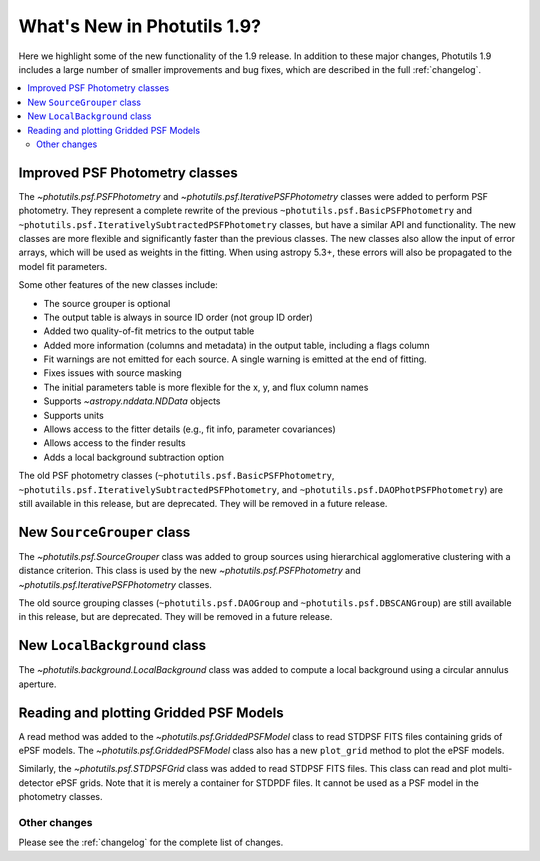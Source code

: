 .. doctest-skip-all

****************************
What's New in Photutils 1.9?
****************************

Here we highlight some of the new functionality of the 1.9 release. In
addition to these major changes, Photutils 1.9 includes a large number
of smaller improvements and bug fixes, which are described in the full
:ref:`changelog`.

.. contents::
   :local:
   :depth: 2


Improved PSF Photometry classes
-------------------------------

The `~photutils.psf.PSFPhotometry` and
`~photutils.psf.IterativePSFPhotometry` classes were added
to perform PSF photometry. They represent a complete rewrite
of the previous ``~photutils.psf.BasicPSFPhotometry`` and
``~photutils.psf.IterativelySubtractedPSFPhotometry`` classes, but have
a similar API and functionality. The new classes are more flexible and
significantly faster than the previous classes. The new classes also
allow the input of error arrays, which will be used as weights in the
fitting. When using astropy 5.3+, these errors will also be propagated
to the model fit parameters.

Some other features of the new classes include:

* The source grouper is optional
* The output table is always in source ID order (not group ID order)
* Added two quality-of-fit metrics to the output table
* Added more information (columns and metadata) in the output table, including a flags column
* Fit warnings are not emitted for each source. A single warning is emitted at the end of fitting.
* Fixes issues with source masking
* The initial parameters table is more flexible for the x, y, and flux column names
* Supports `~astropy.nddata.NDData` objects
* Supports units
* Allows access to the fitter details (e.g., fit info, parameter covariances)
* Allows access to the finder results
* Adds a local background subtraction option

The old PSF photometry classes (``~photutils.psf.BasicPSFPhotometry``,
``~photutils.psf.IterativelySubtractedPSFPhotometry``, and
``~photutils.psf.DAOPhotPSFPhotometry``) are still available in this
release, but are deprecated. They will be removed in a future release.


New ``SourceGrouper`` class
---------------------------

The `~photutils.psf.SourceGrouper` class was added to group sources
using hierarchical agglomerative clustering with a distance criterion.
This class is used by the new `~photutils.psf.PSFPhotometry` and
`~photutils.psf.IterativePSFPhotometry` classes.

The old source grouping classes (``~photutils.psf.DAOGroup`` and
``~photutils.psf.DBSCANGroup``) are still available in this release, but
are deprecated. They will be removed in a future release.


New ``LocalBackground`` class
-----------------------------

The `~photutils.background.LocalBackground` class was added to compute a
local background using a circular annulus aperture.


Reading and plotting Gridded PSF Models
---------------------------------------

A read method was added to the `~photutils.psf.GriddedPSFModel`
class to read STDPSF FITS files containing grids of ePSF models. The
`~photutils.psf.GriddedPSFModel` class also has a new ``plot_grid``
method to plot the ePSF models.

Similarly, the `~photutils.psf.STDPSFGrid` class was added to read
STDPSF FITS files. This class can read and plot multi-detector ePSF
grids. Note that it is merely a container for STDPDF files. It cannot be
used as a PSF model in the photometry classes.


Other changes
=============

Please see the :ref:`changelog` for the complete list of changes.

